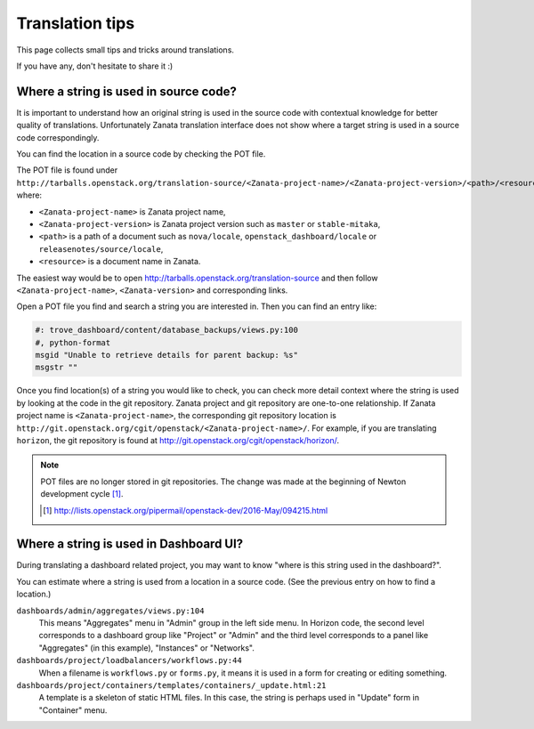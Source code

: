 ================
Translation tips
================

This page collects small tips and tricks around translations.

If you have any, don't hesitate to share it :)

Where a string is used in source code?
======================================

It is important to understand how an original string is used in the source code
with contextual knowledge for better quality of translations.
Unfortunately Zanata translation interface does not show where
a target string is used in a source code correspondingly.

You can find the location in a source code by checking the POT file.

The POT file is found under
``http://tarballs.openstack.org/translation-source/<Zanata-project-name>/<Zanata-project-version>/<path>/<resource>.pot``,
where:

* ``<Zanata-project-name>`` is Zanata project name,
* ``<Zanata-project-version>`` is Zanata project version such as ``master`` or
  ``stable-mitaka``,
* ``<path>`` is a path of a document such as ``nova/locale``,
  ``openstack_dashboard/locale`` or ``releasenotes/source/locale``,
* ``<resource>`` is a document name in Zanata.

The easiest way would be to open
http://tarballs.openstack.org/translation-source and then
follow ``<Zanata-project-name>``, ``<Zanata-version>`` and corresponding links.

Open a POT file you find and search a string you are interested in.
Then you can find an entry like:

.. code-block:: none

   #: trove_dashboard/content/database_backups/views.py:100
   #, python-format
   msgid "Unable to retrieve details for parent backup: %s"
   msgstr ""

Once you find location(s) of a string you would like to check,
you can check more detail context where the string is used
by looking at the code in the git repository.
Zanata project and git repository are one-to-one relationship.
If Zanata project name is ``<Zanata-project-name>``,
the corresponding git repository location is
``http://git.openstack.org/cgit/openstack/<Zanata-project-name>/``.
For example, if you are translating ``horizon``, the git repository is found at
http://git.openstack.org/cgit/openstack/horizon/.

.. note::

   POT files are no longer stored in git repositories.
   The change was made at the beginning of Newton development cycle [#]_.

   .. [#] http://lists.openstack.org/pipermail/openstack-dev/2016-May/094215.html

Where a string is used in Dashboard UI?
=======================================

During translating a dashboard related project, you may want to know
"where is this string used in the dashboard?".

You can estimate where a string is used from a location in a source code.
(See the previous entry on how to find a location.)

``dashboards/admin/aggregates/views.py:104``
    This means "Aggregates" menu in "Admin" group in the left side menu.
    In Horizon code, the second level corresponds to a dashboard group
    like "Project" or "Admin" and the third level corresponds to
    a panel like "Aggregates" (in this example), "Instances" or "Networks".

``dashboards/project/loadbalancers/workflows.py:44``
    When a filename is ``workflows.py`` or ``forms.py``, it means
    it is used in a form for creating or editing something.

``dashboards/project/containers/templates/containers/_update.html:21``
    A template is a skeleton of static HTML files. In this case,
    the string is perhaps used in "Update" form in "Container" menu.
